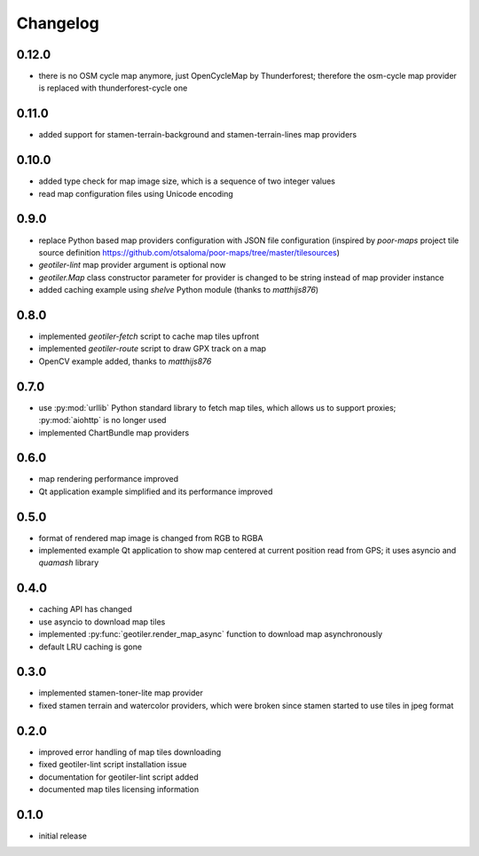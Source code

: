 Changelog
=========
0.12.0
------
- there is no OSM cycle map anymore, just OpenCycleMap by Thunderforest;
  therefore the osm-cycle map provider is replaced with thunderforest-cycle
  one

0.11.0
------
- added support for stamen-terrain-background and stamen-terrain-lines map
  providers

0.10.0
------
- added type check for map image size, which is a sequence of two integer
  values
- read map configuration files using Unicode encoding

0.9.0
-----
- replace Python based map providers configuration with JSON file
  configuration (inspired by `poor-maps` project tile source definition
  https://github.com/otsaloma/poor-maps/tree/master/tilesources)
- `geotiler-lint` map provider argument is optional now
- `geotiler.Map` class constructor parameter for provider is changed to be
  string instead of map provider instance
- added caching example using `shelve` Python module (thanks to `matthijs876`)

0.8.0
-----
- implemented `geotiler-fetch` script to cache map tiles upfront
- implemented `geotiler-route` script to draw GPX track on a map
- OpenCV example added, thanks to `matthijs876`

0.7.0
-----
- use :py:mod:`urllib` Python standard library to fetch map tiles, which
  allows us to support proxies; :py:mod:`aiohttp` is no longer used
- implemented ChartBundle map providers

0.6.0
-----
- map rendering performance improved
- Qt application example simplified and its performance improved

0.5.0
-----
- format of rendered map image is changed from RGB to RGBA
- implemented example Qt application to show map centered at current
  position read from GPS; it uses asyncio and `quamash` library

0.4.0
-----
- caching API has changed
- use asyncio to download map tiles
- implemented :py:func:`geotiler.render_map_async` function to download map
  asynchronously
- default LRU caching is gone

0.3.0
-----
- implemented stamen-toner-lite map provider
- fixed stamen terrain and watercolor providers, which were broken since
  stamen started to use tiles in jpeg format

0.2.0
-----
- improved error handling of map tiles downloading
- fixed geotiler-lint script installation issue
- documentation for geotiler-lint script added
- documented map tiles licensing information

0.1.0
-----
- initial release

.. vim: sw=4:et:ai
